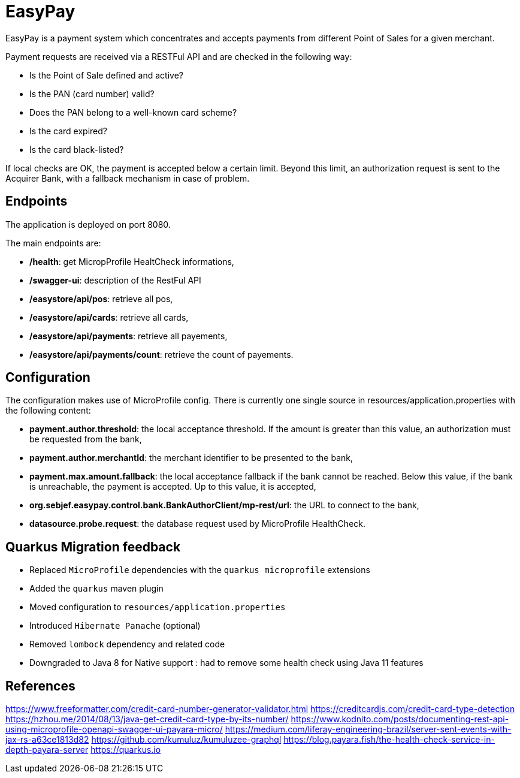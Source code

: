 = EasyPay

EasyPay is a payment system which concentrates and accepts payments from different Point of Sales for a given merchant.

Payment requests are received via a RESTFul API and are checked in the following way:

- Is the Point of Sale defined and active?
- Is the PAN (card number) valid?
- Does the PAN belong to a well-known card scheme?
- Is the card expired?
- Is the card black-listed?


If local checks are OK, the payment is accepted below a certain limit. Beyond this limit, an authorization request is sent to the Acquirer Bank, with a fallback mechanism in case of problem.

== Endpoints

The application is deployed on port 8080.

The main endpoints are:

- **/health**: get MicropProfile HealtCheck informations,
- **/swagger-ui**: description of the RestFul API
- **/easystore/api/pos**: retrieve all pos,
- **/easystore/api/cards**: retrieve all cards,
- **/easystore/api/payments**: retrieve all payements,
- **/easystore/api/payments/count**: retrieve the count of payements.

== Configuration

The configuration makes use of MicroProfile config. 
There is currently one single source in resources/application.properties with the following content:

- **payment.author.threshold**: the local acceptance threshold. If the amount is greater than this value, an authorization must be requested from the bank,
- **payment.author.merchantId**: the merchant identifier to be presented to the bank,
- **payment.max.amount.fallback**: the local acceptance fallback if the bank cannot be reached. Below this value, if the bank is unreachable, the payment is accepted. Up to this value, it is accepted,
- **org.sebjef.easypay.control.bank.BankAuthorClient/mp-rest/url**: the URL to connect to the bank,
- **datasource.probe.request**: the database request used by MicroProfile HealthCheck.

== Quarkus Migration feedback

- Replaced `MicroProfile` dependencies with the `quarkus microprofile` extensions
- Added the `quarkus` maven plugin
- Moved configuration to `resources/application.properties`
- Introduced `Hibernate Panache` (optional)
- Removed `lombock` dependency and related code
- Downgraded to Java 8 for Native support : had to remove some health check using Java 11 features

== References

https://www.freeformatter.com/credit-card-number-generator-validator.html
https://creditcardjs.com/credit-card-type-detection
https://hzhou.me/2014/08/13/java-get-credit-card-type-by-its-number/
https://www.kodnito.com/posts/documenting-rest-api-using-microprofile-openapi-swagger-ui-payara-micro/
https://medium.com/liferay-engineering-brazil/server-sent-events-with-jax-rs-a63ce1813d82
https://github.com/kumuluz/kumuluzee-graphql
https://blog.payara.fish/the-health-check-service-in-depth-payara-server
https://quarkus.io
